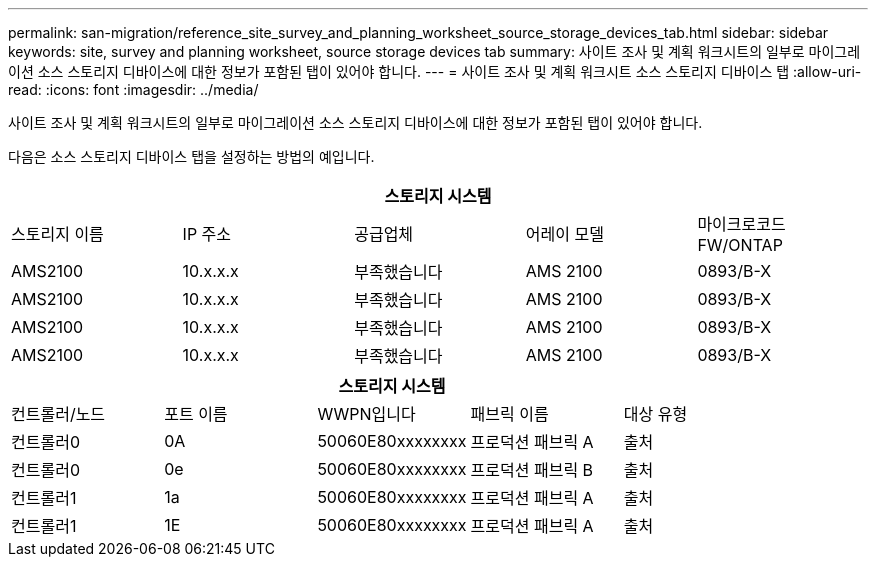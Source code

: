 ---
permalink: san-migration/reference_site_survey_and_planning_worksheet_source_storage_devices_tab.html 
sidebar: sidebar 
keywords: site, survey and planning worksheet, source storage devices tab 
summary: 사이트 조사 및 계획 워크시트의 일부로 마이그레이션 소스 스토리지 디바이스에 대한 정보가 포함된 탭이 있어야 합니다. 
---
= 사이트 조사 및 계획 워크시트 소스 스토리지 디바이스 탭
:allow-uri-read: 
:icons: font
:imagesdir: ../media/


[role="lead"]
사이트 조사 및 계획 워크시트의 일부로 마이그레이션 소스 스토리지 디바이스에 대한 정보가 포함된 탭이 있어야 합니다.

다음은 소스 스토리지 디바이스 탭을 설정하는 방법의 예입니다.

|===
5+| 스토리지 시스템 


 a| 
스토리지 이름
 a| 
IP 주소
 a| 
공급업체
 a| 
어레이 모델
 a| 
마이크로코드 FW/ONTAP



 a| 
AMS2100
 a| 
10.x.x.x
 a| 
부족했습니다
 a| 
AMS 2100
 a| 
0893/B-X



 a| 
AMS2100
 a| 
10.x.x.x
 a| 
부족했습니다
 a| 
AMS 2100
 a| 
0893/B-X



 a| 
AMS2100
 a| 
10.x.x.x
 a| 
부족했습니다
 a| 
AMS 2100
 a| 
0893/B-X



 a| 
AMS2100
 a| 
10.x.x.x
 a| 
부족했습니다
 a| 
AMS 2100
 a| 
0893/B-X

|===
|===
5+| 스토리지 시스템 


 a| 
컨트롤러/노드
 a| 
포트 이름
 a| 
WWPN입니다
 a| 
패브릭 이름
 a| 
대상 유형



 a| 
컨트롤러0
 a| 
0A
 a| 
50060E80xxxxxxxx
 a| 
프로덕션 패브릭 A
 a| 
출처



 a| 
컨트롤러0
 a| 
0e
 a| 
50060E80xxxxxxxx
 a| 
프로덕션 패브릭 B
 a| 
출처



 a| 
컨트롤러1
 a| 
1a
 a| 
50060E80xxxxxxxx
 a| 
프로덕션 패브릭 A
 a| 
출처



 a| 
컨트롤러1
 a| 
1E
 a| 
50060E80xxxxxxxx
 a| 
프로덕션 패브릭 A
 a| 
출처

|===